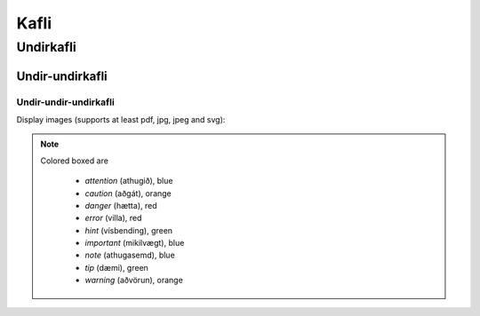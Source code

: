 Kafli
=====

Undirkafli
----------

Undir-undirkafli
~~~~~~~~~~~~~~~

Undir-undir-undirkafli
``````````````````````

Display images (supports at least pdf, jpg, jpeg and svg):

.. figure:: ./images/pallas_athena_negativ.pdf
  :align: center
  :width: 70%

.. note::
  Colored boxed are

    - *attention* (athugið), blue
    - *caution* (aðgát), orange
    - *danger* (hætta), red
    - *error* (villa), red
    - *hint* (vísbending), green
    - *important* (mikilvægt), blue
    - *note* (athugasemd), blue
    - *tip* (dæmi), green
    - *warning* (aðvörun), orange
